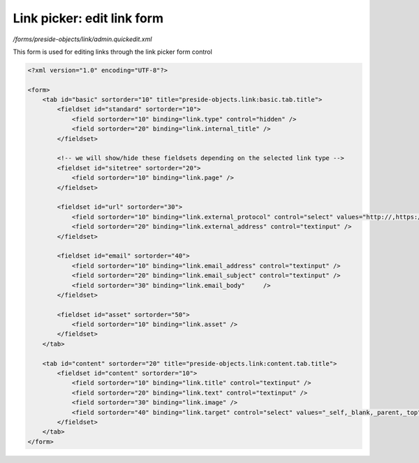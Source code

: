 Link picker: edit link form
===========================

*/forms/preside-objects/link/admin.quickedit.xml*

This form is used for editing links through the link picker form control

.. code-block:: xml

    <?xml version="1.0" encoding="UTF-8"?>

    <form>
        <tab id="basic" sortorder="10" title="preside-objects.link:basic.tab.title">
            <fieldset id="standard" sortorder="10">
                <field sortorder="10" binding="link.type" control="hidden" />
                <field sortorder="20" binding="link.internal_title" />
            </fieldset>

            <!-- we will show/hide these fieldsets depending on the selected link type -->
            <fieldset id="sitetree" sortorder="20">
                <field sortorder="10" binding="link.page" />
            </fieldset>

            <fieldset id="url" sortorder="30">
                <field sortorder="10" binding="link.external_protocol" control="select" values="http://,https://,ftp://,news://" />
                <field sortorder="20" binding="link.external_address" control="textinput" />
            </fieldset>

            <fieldset id="email" sortorder="40">
                <field sortorder="10" binding="link.email_address" control="textinput" />
                <field sortorder="20" binding="link.email_subject" control="textinput" />
                <field sortorder="30" binding="link.email_body"     />
            </fieldset>

            <fieldset id="asset" sortorder="50">
                <field sortorder="10" binding="link.asset" />
            </fieldset>
        </tab>

        <tab id="content" sortorder="20" title="preside-objects.link:content.tab.title">
            <fieldset id="content" sortorder="10">
                <field sortorder="10" binding="link.title" control="textinput" />
                <field sortorder="20" binding="link.text" control="textinput" />
                <field sortorder="30" binding="link.image" />
                <field sortorder="40" binding="link.target" control="select" values="_self,_blank,_parent,_top" labels="preside-objects.link:targets.self,preside-objects.link:targets.blank,preside-objects.link:targets.parent,preside-objects.link:targets.top" />
            </fieldset>
        </tab>
    </form>


